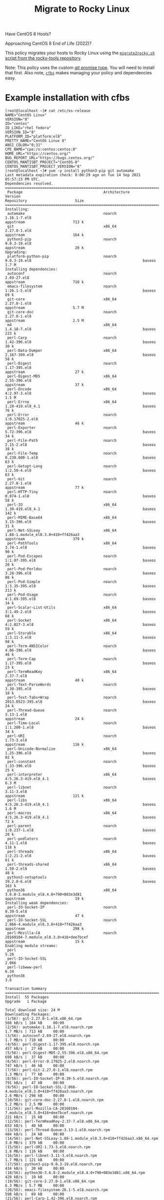 #+title: Migrate to Rocky Linux

Have CentOS 8 Hosts?

Approaching CentOS 8 End of Life (2022)?

This policy migrates your hosts to Rocky Linux using the [[https://github.com/rocky-linux/rocky-tools/tree/main/migrate2rocky][~migrate2rocky.sh~ script from the rocky-tools repository]].

Note: This policy uses the custom [[https://github.com/cfengine/modules/tree/master/promise_types/git][/git/ promise type]]. You will need to install that first. Also note, [[https://github.com/cfengine/cfbs][~cfbs~]] makes managing  your policy and dependencies easy.


* Example installation with cfbs

#+begin_example
  [root@localhost ~]# cat /etc/os-release
  NAME="CentOS Linux"
  VERSION="8"
  ID="centos"
  ID_LIKE="rhel fedora"
  VERSION_ID="8"
  PLATFORM_ID="platform:el8"
  PRETTY_NAME="CentOS Linux 8"
  ANSI_COLOR="0;31"
  CPE_NAME="cpe:/o:centos:centos:8"
  HOME_URL="https://centos.org/"
  BUG_REPORT_URL="https://bugs.centos.org/"
  CENTOS_MANTISBT_PROJECT="CentOS-8"
  CENTOS_MANTISBT_PROJECT_VERSION="8"
  [root@localhost ~]# yum -y install python3-pip git automake
  Last metadata expiration check: 0:00:29 ago on Tue 14 Sep 2021 05:57:23 PM UTC.
  Dependencies resolved.
  =============================================================================================================================================================================
   Package                                     Architecture                Version                                                        Repository                      Size
  =============================================================================================================================================================================
  Installing:
   automake                                    noarch                      1.16.1-7.el8                                                   appstream                      713 k
   git                                         x86_64                      2.27.0-1.el8                                                   appstream                      164 k
   python3-pip                                 noarch                      9.0.3-19.el8                                                   appstream                       20 k
  Upgrading:
   platform-python-pip                         noarch                      9.0.3-19.el8                                                   baseos                         1.7 M
  Installing dependencies:
   autoconf                                    noarch                      2.69-27.el8                                                    appstream                      710 k
   emacs-filesystem                            noarch                      1:26.1-5.el8                                                   baseos                          69 k
   git-core                                    x86_64                      2.27.0-1.el8                                                   appstream                      5.7 M
   git-core-doc                                noarch                      2.27.0-1.el8                                                   appstream                      2.5 M
   m4                                          x86_64                      1.4.18-7.el8                                                   baseos                         223 k
   perl-Carp                                   noarch                      1.42-396.el8                                                   baseos                          30 k
   perl-Data-Dumper                            x86_64                      2.167-399.el8                                                  baseos                          58 k
   perl-Digest                                 noarch                      1.17-395.el8                                                   appstream                       27 k
   perl-Digest-MD5                             x86_64                      2.55-396.el8                                                   appstream                       37 k
   perl-Encode                                 x86_64                      4:2.97-3.el8                                                   baseos                         1.5 M
   perl-Errno                                  x86_64                      1.28-419.el8_4.1                                               baseos                          76 k
   perl-Error                                  noarch                      1:0.17025-2.el8                                                appstream                       46 k
   perl-Exporter                               noarch                      5.72-396.el8                                                   baseos                          34 k
   perl-File-Path                              noarch                      2.15-2.el8                                                     baseos                          38 k
   perl-File-Temp                              noarch                      0.230.600-1.el8                                                baseos                          63 k
   perl-Getopt-Long                            noarch                      1:2.50-4.el8                                                   baseos                          63 k
   perl-Git                                    noarch                      2.27.0-1.el8                                                   appstream                       77 k
   perl-HTTP-Tiny                              noarch                      0.074-1.el8                                                    baseos                          58 k
   perl-IO                                     x86_64                      1.38-419.el8_4.1                                               baseos                         142 k
   perl-MIME-Base64                            x86_64                      3.15-396.el8                                                   baseos                          31 k
   perl-Net-SSLeay                             x86_64                      1.88-1.module_el8.3.0+410+ff426aa3                             appstream                      379 k
   perl-PathTools                              x86_64                      3.74-1.el8                                                     baseos                          90 k
   perl-Pod-Escapes                            noarch                      1:1.07-395.el8                                                 baseos                          20 k
   perl-Pod-Perldoc                            noarch                      3.28-396.el8                                                   baseos                          86 k
   perl-Pod-Simple                             noarch                      1:3.35-395.el8                                                 baseos                         213 k
   perl-Pod-Usage                              noarch                      4:1.69-395.el8                                                 baseos                          34 k
   perl-Scalar-List-Utils                      x86_64                      3:1.49-2.el8                                                   baseos                          68 k
   perl-Socket                                 x86_64                      4:2.027-3.el8                                                  baseos                          59 k
   perl-Storable                               x86_64                      1:3.11-3.el8                                                   baseos                          98 k
   perl-Term-ANSIColor                         noarch                      4.06-396.el8                                                   baseos                          46 k
   perl-Term-Cap                               noarch                      1.17-395.el8                                                   baseos                          23 k
   perl-TermReadKey                            x86_64                      2.37-7.el8                                                     appstream                       40 k
   perl-Text-ParseWords                        noarch                      3.30-395.el8                                                   baseos                          18 k
   perl-Text-Tabs+Wrap                         noarch                      2013.0523-395.el8                                              baseos                          24 k
   perl-Thread-Queue                           noarch                      3.13-1.el8                                                     appstream                       24 k
   perl-Time-Local                             noarch                      1:1.280-1.el8                                                  baseos                          34 k
   perl-URI                                    noarch                      1.73-3.el8                                                     appstream                      116 k
   perl-Unicode-Normalize                      x86_64                      1.25-396.el8                                                   baseos                          82 k
   perl-constant                               noarch                      1.33-396.el8                                                   baseos                          25 k
   perl-interpreter                            x86_64                      4:5.26.3-419.el8_4.1                                           baseos                         6.3 M
   perl-libnet                                 noarch                      3.11-3.el8                                                     appstream                      121 k
   perl-libs                                   x86_64                      4:5.26.3-419.el8_4.1                                           baseos                         1.6 M
   perl-macros                                 x86_64                      4:5.26.3-419.el8_4.1                                           baseos                          72 k
   perl-parent                                 noarch                      1:0.237-1.el8                                                  baseos                          20 k
   perl-podlators                              noarch                      4.11-1.el8                                                     baseos                         118 k
   perl-threads                                x86_64                      1:2.21-2.el8                                                   baseos                          61 k
   perl-threads-shared                         x86_64                      1.58-2.el8                                                     baseos                          48 k
   python3-setuptools                          noarch                      39.2.0-6.el8                                                   baseos                         163 k
   python36                                    x86_64                      3.6.8-2.module_el8.4.0+790+083e3d81                            appstream                       19 k
  Installing weak dependencies:
   perl-IO-Socket-IP                           noarch                      0.39-5.el8                                                     appstream                       47 k
   perl-IO-Socket-SSL                          noarch                      2.066-4.module_el8.3.0+410+ff426aa3                            appstream                      298 k
   perl-Mozilla-CA                             noarch                      20160104-7.module_el8.3.0+416+dee7bcef                         appstream                       15 k
  Enabling module streams:
   perl                                                                    5.26
   perl-IO-Socket-SSL                                                      2.066
   perl-libwww-perl                                                        6.34
   python36                                                                3.6

  Transaction Summary
  =============================================================================================================================================================================
  Install  55 Packages
  Upgrade   1 Package

  Total download size: 24 M
  Downloading Packages:
  (1/56): git-2.27.0-1.el8.x86_64.rpm                                                                                                          568 kB/s | 164 kB     00:00
  (2/56): automake-1.16.1-7.el8.noarch.rpm                                                                                                     1.7 MB/s | 713 kB     00:00
  (3/56): autoconf-2.69-27.el8.noarch.rpm                                                                                                      1.7 MB/s | 710 kB     00:00
  (4/56): perl-Digest-1.17-395.el8.noarch.rpm                                                                                                  457 kB/s |  27 kB     00:00
  (5/56): perl-Digest-MD5-2.55-396.el8.x86_64.rpm                                                                                              698 kB/s |  37 kB     00:00
  (6/56): perl-Error-0.17025-2.el8.noarch.rpm                                                                                                  747 kB/s |  46 kB     00:00
  (7/56): perl-Git-2.27.0-1.el8.noarch.rpm                                                                                                     1.3 MB/s |  77 kB     00:00
  (8/56): perl-IO-Socket-IP-0.39-5.el8.noarch.rpm                                                                                              791 kB/s |  47 kB     00:00
  (9/56): perl-IO-Socket-SSL-2.066-4.module_el8.3.0+410+ff426aa3.noarch.rpm                                                                    2.6 MB/s | 298 kB     00:00
  (10/56): git-core-doc-2.27.0-1.el8.noarch.rpm                                                                                                5.2 MB/s | 2.5 MB     00:00
  (11/56): perl-Mozilla-CA-20160104-7.module_el8.3.0+416+dee7bcef.noarch.rpm                                                                   221 kB/s |  15 kB     00:00
  (12/56): perl-TermReadKey-2.37-7.el8.x86_64.rpm                                                                                              653 kB/s |  40 kB     00:00
  (13/56): perl-Thread-Queue-3.13-1.el8.noarch.rpm                                                                                             484 kB/s |  24 kB     00:00
  (14/56): perl-Net-SSLeay-1.88-1.module_el8.3.0+410+ff426aa3.x86_64.rpm                                                                       3.0 MB/s | 379 kB     00:00
  (15/56): perl-URI-1.73-3.el8.noarch.rpm                                                                                                      1.8 MB/s | 116 kB     00:00
  (16/56): perl-libnet-3.11-3.el8.noarch.rpm                                                                                                   1.7 MB/s | 121 kB     00:00
  (17/56): python3-pip-9.0.3-19.el8.noarch.rpm                                                                                                 434 kB/s |  20 kB     00:00
  (18/56): python36-3.6.8-2.module_el8.4.0+790+083e3d81.x86_64.rpm                                                                             420 kB/s |  19 kB     00:00
  (19/56): git-core-2.27.0-1.el8.x86_64.rpm                                                                                                    6.3 MB/s | 5.7 MB     00:00
  (20/56): emacs-filesystem-26.1-5.el8.noarch.rpm                                                                                              598 kB/s |  69 kB     00:00
  (21/56): perl-Carp-1.42-396.el8.noarch.rpm                                                                                                   351 kB/s |  30 kB     00:00
  (22/56): perl-Data-Dumper-2.167-399.el8.x86_64.rpm                                                                                           1.2 MB/s |  58 kB     00:00
  (23/56): m4-1.4.18-7.el8.x86_64.rpm                                                                                                          1.3 MB/s | 223 kB     00:00
  (24/56): perl-Errno-1.28-419.el8_4.1.x86_64.rpm                                                                                              1.8 MB/s |  76 kB     00:00
  (25/56): perl-Exporter-5.72-396.el8.noarch.rpm                                                                                               1.1 MB/s |  34 kB     00:00
  (26/56): perl-File-Path-2.15-2.el8.noarch.rpm                                                                                                848 kB/s |  38 kB     00:00
  (27/56): perl-File-Temp-0.230.600-1.el8.noarch.rpm                                                                                           1.6 MB/s |  63 kB     00:00
  (28/56): perl-Getopt-Long-2.50-4.el8.noarch.rpm                                                                                              1.2 MB/s |  63 kB     00:00
  (29/56): perl-HTTP-Tiny-0.074-1.el8.noarch.rpm                                                                                               1.2 MB/s |  58 kB     00:00
  (30/56): perl-MIME-Base64-3.15-396.el8.x86_64.rpm                                                                                            642 kB/s |  31 kB     00:00
  (31/56): perl-IO-1.38-419.el8_4.1.x86_64.rpm                                                                                                 2.2 MB/s | 142 kB     00:00
  (32/56): perl-Encode-2.97-3.el8.x86_64.rpm                                                                                                   6.5 MB/s | 1.5 MB     00:00
  (33/56): perl-PathTools-3.74-1.el8.x86_64.rpm                                                                                                2.4 MB/s |  90 kB     00:00
  (34/56): perl-Pod-Escapes-1.07-395.el8.noarch.rpm                                                                                            769 kB/s |  20 kB     00:00
  (35/56): perl-Pod-Perldoc-3.28-396.el8.noarch.rpm                                                                                            2.2 MB/s |  86 kB     00:00
  (36/56): perl-Pod-Usage-1.69-395.el8.noarch.rpm                                                                                              896 kB/s |  34 kB     00:00
  (37/56): perl-Pod-Simple-3.35-395.el8.noarch.rpm                                                                                             4.2 MB/s | 213 kB     00:00
  (38/56): perl-Scalar-List-Utils-1.49-2.el8.x86_64.rpm                                                                                        1.9 MB/s |  68 kB     00:00
  (39/56): perl-Socket-2.027-3.el8.x86_64.rpm                                                                                                  1.8 MB/s |  59 kB     00:00
  (40/56): perl-Storable-3.11-3.el8.x86_64.rpm                                                                                                 2.8 MB/s |  98 kB     00:00
  (41/56): perl-Term-Cap-1.17-395.el8.noarch.rpm                                                                                               903 kB/s |  23 kB     00:00
  (42/56): perl-Term-ANSIColor-4.06-396.el8.noarch.rpm                                                                                         1.7 MB/s |  46 kB     00:00
  (43/56): perl-Text-ParseWords-3.30-395.el8.noarch.rpm                                                                                        635 kB/s |  18 kB     00:00
  (44/56): perl-Text-Tabs+Wrap-2013.0523-395.el8.noarch.rpm                                                                                    952 kB/s |  24 kB     00:00
  (45/56): perl-Time-Local-1.280-1.el8.noarch.rpm                                                                                              1.1 MB/s |  34 kB     00:00
  (46/56): perl-Unicode-Normalize-1.25-396.el8.x86_64.rpm                                                                                      2.4 MB/s |  82 kB     00:00
  (47/56): perl-constant-1.33-396.el8.noarch.rpm                                                                                               922 kB/s |  25 kB     00:00
  (48/56): perl-macros-5.26.3-419.el8_4.1.x86_64.rpm                                                                                           1.2 MB/s |  72 kB     00:00
  (49/56): perl-parent-0.237-1.el8.noarch.rpm                                                                                                  630 kB/s |  20 kB     00:00
  (50/56): perl-podlators-4.11-1.el8.noarch.rpm                                                                                                2.0 MB/s | 118 kB     00:00
  (51/56): perl-threads-2.21-2.el8.x86_64.rpm                                                                                                  1.7 MB/s |  61 kB     00:00
  (52/56): perl-threads-shared-1.58-2.el8.x86_64.rpm                                                                                           1.3 MB/s |  48 kB     00:00
  (53/56): perl-libs-5.26.3-419.el8_4.1.x86_64.rpm                                                                                             5.5 MB/s | 1.6 MB     00:00
  (54/56): python3-setuptools-39.2.0-6.el8.noarch.rpm                                                                                          2.7 MB/s | 163 kB     00:00
  (55/56): platform-python-pip-9.0.3-19.el8.noarch.rpm                                                                                         6.4 MB/s | 1.7 MB     00:00
  (56/56): perl-interpreter-5.26.3-419.el8_4.1.x86_64.rpm                                                                                      6.0 MB/s | 6.3 MB     00:01
  -----------------------------------------------------------------------------------------------------------------------------------------------------------------------------
  Total                                                                                                                                        7.7 MB/s |  24 MB     00:03
  warning: /var/cache/dnf/appstream-fd636d66ef3d60cc/packages/autoconf-2.69-27.el8.noarch.rpm: Header V3 RSA/SHA256 Signature, key ID 8483c65d: NOKEY
  CentOS Linux 8 - AppStream                                                                                                                   1.5 MB/s | 1.6 kB     00:00
  Importing GPG key 0x8483C65D:
   Userid     : "CentOS (CentOS Official Signing Key) <security@centos.org>"
   Fingerprint: 99DB 70FA E1D7 CE22 7FB6 4882 05B5 55B3 8483 C65D
   From       : /etc/pki/rpm-gpg/RPM-GPG-KEY-centosofficial
  Key imported successfully
  Running transaction check
  Transaction check succeeded.
  Running transaction test
  Transaction test succeeded.
  Running transaction
    Preparing        :                                                                                                                                                     1/1
    Installing       : emacs-filesystem-1:26.1-5.el8.noarch                                                                                                               1/57
    Installing       : git-core-2.27.0-1.el8.x86_64                                                                                                                       2/57
    Installing       : git-core-doc-2.27.0-1.el8.noarch                                                                                                                   3/57
    Installing       : perl-Digest-1.17-395.el8.noarch                                                                                                                    4/57
    Installing       : perl-Digest-MD5-2.55-396.el8.x86_64                                                                                                                5/57
    Installing       : perl-Data-Dumper-2.167-399.el8.x86_64                                                                                                              6/57
    Installing       : perl-libnet-3.11-3.el8.noarch                                                                                                                      7/57
    Installing       : perl-Net-SSLeay-1.88-1.module_el8.3.0+410+ff426aa3.x86_64                                                                                          8/57
    Installing       : perl-URI-1.73-3.el8.noarch                                                                                                                         9/57
    Installing       : perl-Pod-Escapes-1:1.07-395.el8.noarch                                                                                                            10/57
    Installing       : perl-Mozilla-CA-20160104-7.module_el8.3.0+416+dee7bcef.noarch                                                                                     11/57
    Installing       : perl-IO-Socket-IP-0.39-5.el8.noarch                                                                                                               12/57
    Installing       : perl-Time-Local-1:1.280-1.el8.noarch                                                                                                              13/57
    Installing       : perl-IO-Socket-SSL-2.066-4.module_el8.3.0+410+ff426aa3.noarch                                                                                     14/57
    Installing       : perl-Term-ANSIColor-4.06-396.el8.noarch                                                                                                           15/57
    Installing       : perl-Term-Cap-1.17-395.el8.noarch                                                                                                                 16/57
    Installing       : perl-File-Temp-0.230.600-1.el8.noarch                                                                                                             17/57
    Installing       : perl-Pod-Simple-1:3.35-395.el8.noarch                                                                                                             18/57
    Installing       : perl-HTTP-Tiny-0.074-1.el8.noarch                                                                                                                 19/57
    Installing       : perl-podlators-4.11-1.el8.noarch                                                                                                                  20/57
    Installing       : perl-Pod-Perldoc-3.28-396.el8.noarch                                                                                                              21/57
    Installing       : perl-Text-ParseWords-3.30-395.el8.noarch                                                                                                          22/57
    Installing       : perl-Pod-Usage-4:1.69-395.el8.noarch                                                                                                              23/57
    Installing       : perl-MIME-Base64-3.15-396.el8.x86_64                                                                                                              24/57
    Installing       : perl-Storable-1:3.11-3.el8.x86_64                                                                                                                 25/57
    Installing       : perl-Getopt-Long-1:2.50-4.el8.noarch                                                                                                              26/57
    Installing       : perl-Errno-1.28-419.el8_4.1.x86_64                                                                                                                27/57
    Installing       : perl-Socket-4:2.027-3.el8.x86_64                                                                                                                  28/57
    Installing       : perl-Encode-4:2.97-3.el8.x86_64                                                                                                                   29/57
    Installing       : perl-Carp-1.42-396.el8.noarch                                                                                                                     30/57
    Installing       : perl-Exporter-5.72-396.el8.noarch                                                                                                                 31/57
    Installing       : perl-libs-4:5.26.3-419.el8_4.1.x86_64                                                                                                             32/57
    Installing       : perl-Scalar-List-Utils-3:1.49-2.el8.x86_64                                                                                                        33/57
    Installing       : perl-parent-1:0.237-1.el8.noarch                                                                                                                  34/57
    Installing       : perl-macros-4:5.26.3-419.el8_4.1.x86_64                                                                                                           35/57
    Installing       : perl-Text-Tabs+Wrap-2013.0523-395.el8.noarch                                                                                                      36/57
    Installing       : perl-Unicode-Normalize-1.25-396.el8.x86_64                                                                                                        37/57
    Installing       : perl-File-Path-2.15-2.el8.noarch                                                                                                                  38/57
    Installing       : perl-IO-1.38-419.el8_4.1.x86_64                                                                                                                   39/57
    Installing       : perl-PathTools-3.74-1.el8.x86_64                                                                                                                  40/57
    Installing       : perl-constant-1.33-396.el8.noarch                                                                                                                 41/57
    Installing       : perl-threads-1:2.21-2.el8.x86_64                                                                                                                  42/57
    Installing       : perl-threads-shared-1.58-2.el8.x86_64                                                                                                             43/57
    Installing       : perl-interpreter-4:5.26.3-419.el8_4.1.x86_64                                                                                                      44/57
    Installing       : perl-Error-1:0.17025-2.el8.noarch                                                                                                                 45/57
    Installing       : perl-TermReadKey-2.37-7.el8.x86_64                                                                                                                46/57
    Installing       : perl-Git-2.27.0-1.el8.noarch                                                                                                                      47/57
    Installing       : git-2.27.0-1.el8.x86_64                                                                                                                           48/57
    Installing       : perl-Thread-Queue-3.13-1.el8.noarch                                                                                                               49/57
    Upgrading        : platform-python-pip-9.0.3-19.el8.noarch                                                                                                           50/57
    Installing       : python3-setuptools-39.2.0-6.el8.noarch                                                                                                            51/57
    Installing       : python36-3.6.8-2.module_el8.4.0+790+083e3d81.x86_64                                                                                               52/57
    Running scriptlet: python36-3.6.8-2.module_el8.4.0+790+083e3d81.x86_64                                                                                               52/57
    Installing       : python3-pip-9.0.3-19.el8.noarch                                                                                                                   53/57
    Installing       : m4-1.4.18-7.el8.x86_64                                                                                                                            54/57
    Running scriptlet: m4-1.4.18-7.el8.x86_64                                                                                                                            54/57
    Installing       : autoconf-2.69-27.el8.noarch                                                                                                                       55/57
    Running scriptlet: autoconf-2.69-27.el8.noarch                                                                                                                       55/57
    Installing       : automake-1.16.1-7.el8.noarch                                                                                                                      56/57
    Cleanup          : platform-python-pip-9.0.3-18.el8.noarch                                                                                                           57/57
    Running scriptlet: platform-python-pip-9.0.3-18.el8.noarch                                                                                                           57/57
    Verifying        : autoconf-2.69-27.el8.noarch                                                                                                                        1/57
    Verifying        : automake-1.16.1-7.el8.noarch                                                                                                                       2/57
    Verifying        : git-2.27.0-1.el8.x86_64                                                                                                                            3/57
    Verifying        : git-core-2.27.0-1.el8.x86_64                                                                                                                       4/57
    Verifying        : git-core-doc-2.27.0-1.el8.noarch                                                                                                                   5/57
    Verifying        : perl-Digest-1.17-395.el8.noarch                                                                                                                    6/57
    Verifying        : perl-Digest-MD5-2.55-396.el8.x86_64                                                                                                                7/57
    Verifying        : perl-Error-1:0.17025-2.el8.noarch                                                                                                                  8/57
    Verifying        : perl-Git-2.27.0-1.el8.noarch                                                                                                                       9/57
    Verifying        : perl-IO-Socket-IP-0.39-5.el8.noarch                                                                                                               10/57
    Verifying        : perl-IO-Socket-SSL-2.066-4.module_el8.3.0+410+ff426aa3.noarch                                                                                     11/57
    Verifying        : perl-Mozilla-CA-20160104-7.module_el8.3.0+416+dee7bcef.noarch                                                                                     12/57
    Verifying        : perl-Net-SSLeay-1.88-1.module_el8.3.0+410+ff426aa3.x86_64                                                                                         13/57
    Verifying        : perl-TermReadKey-2.37-7.el8.x86_64                                                                                                                14/57
    Verifying        : perl-Thread-Queue-3.13-1.el8.noarch                                                                                                               15/57
    Verifying        : perl-URI-1.73-3.el8.noarch                                                                                                                        16/57
    Verifying        : perl-libnet-3.11-3.el8.noarch                                                                                                                     17/57
    Verifying        : python3-pip-9.0.3-19.el8.noarch                                                                                                                   18/57
    Verifying        : python36-3.6.8-2.module_el8.4.0+790+083e3d81.x86_64                                                                                               19/57
    Verifying        : emacs-filesystem-1:26.1-5.el8.noarch                                                                                                              20/57
    Verifying        : m4-1.4.18-7.el8.x86_64                                                                                                                            21/57
    Verifying        : perl-Carp-1.42-396.el8.noarch                                                                                                                     22/57
    Verifying        : perl-Data-Dumper-2.167-399.el8.x86_64                                                                                                             23/57
    Verifying        : perl-Encode-4:2.97-3.el8.x86_64                                                                                                                   24/57
    Verifying        : perl-Errno-1.28-419.el8_4.1.x86_64                                                                                                                25/57
    Verifying        : perl-Exporter-5.72-396.el8.noarch                                                                                                                 26/57
    Verifying        : perl-File-Path-2.15-2.el8.noarch                                                                                                                  27/57
    Verifying        : perl-File-Temp-0.230.600-1.el8.noarch                                                                                                             28/57
    Verifying        : perl-Getopt-Long-1:2.50-4.el8.noarch                                                                                                              29/57
    Verifying        : perl-HTTP-Tiny-0.074-1.el8.noarch                                                                                                                 30/57
    Verifying        : perl-IO-1.38-419.el8_4.1.x86_64                                                                                                                   31/57
    Verifying        : perl-MIME-Base64-3.15-396.el8.x86_64                                                                                                              32/57
    Verifying        : perl-PathTools-3.74-1.el8.x86_64                                                                                                                  33/57
    Verifying        : perl-Pod-Escapes-1:1.07-395.el8.noarch                                                                                                            34/57
    Verifying        : perl-Pod-Perldoc-3.28-396.el8.noarch                                                                                                              35/57
    Verifying        : perl-Pod-Simple-1:3.35-395.el8.noarch                                                                                                             36/57
    Verifying        : perl-Pod-Usage-4:1.69-395.el8.noarch                                                                                                              37/57
    Verifying        : perl-Scalar-List-Utils-3:1.49-2.el8.x86_64                                                                                                        38/57
    Verifying        : perl-Socket-4:2.027-3.el8.x86_64                                                                                                                  39/57
    Verifying        : perl-Storable-1:3.11-3.el8.x86_64                                                                                                                 40/57
    Verifying        : perl-Term-ANSIColor-4.06-396.el8.noarch                                                                                                           41/57
    Verifying        : perl-Term-Cap-1.17-395.el8.noarch                                                                                                                 42/57
    Verifying        : perl-Text-ParseWords-3.30-395.el8.noarch                                                                                                          43/57
    Verifying        : perl-Text-Tabs+Wrap-2013.0523-395.el8.noarch                                                                                                      44/57
    Verifying        : perl-Time-Local-1:1.280-1.el8.noarch                                                                                                              45/57
    Verifying        : perl-Unicode-Normalize-1.25-396.el8.x86_64                                                                                                        46/57
    Verifying        : perl-constant-1.33-396.el8.noarch                                                                                                                 47/57
    Verifying        : perl-interpreter-4:5.26.3-419.el8_4.1.x86_64                                                                                                      48/57
    Verifying        : perl-libs-4:5.26.3-419.el8_4.1.x86_64                                                                                                             49/57
    Verifying        : perl-macros-4:5.26.3-419.el8_4.1.x86_64                                                                                                           50/57
    Verifying        : perl-parent-1:0.237-1.el8.noarch                                                                                                                  51/57
    Verifying        : perl-podlators-4.11-1.el8.noarch                                                                                                                  52/57
    Verifying        : perl-threads-1:2.21-2.el8.x86_64                                                                                                                  53/57
    Verifying        : perl-threads-shared-1.58-2.el8.x86_64                                                                                                             54/57
    Verifying        : python3-setuptools-39.2.0-6.el8.noarch                                                                                                            55/57
    Verifying        : platform-python-pip-9.0.3-19.el8.noarch                                                                                                           56/57
    Verifying        : platform-python-pip-9.0.3-18.el8.noarch                                                                                                           57/57

  Upgraded:
    platform-python-pip-9.0.3-19.el8.noarch

  Installed:
    autoconf-2.69-27.el8.noarch                                    automake-1.16.1-7.el8.noarch                                   emacs-filesystem-1:26.1-5.el8.noarch
    git-2.27.0-1.el8.x86_64                                        git-core-2.27.0-1.el8.x86_64                                   git-core-doc-2.27.0-1.el8.noarch
    m4-1.4.18-7.el8.x86_64                                         perl-Carp-1.42-396.el8.noarch                                  perl-Data-Dumper-2.167-399.el8.x86_64
    perl-Digest-1.17-395.el8.noarch                                perl-Digest-MD5-2.55-396.el8.x86_64                            perl-Encode-4:2.97-3.el8.x86_64
    perl-Errno-1.28-419.el8_4.1.x86_64                             perl-Error-1:0.17025-2.el8.noarch                              perl-Exporter-5.72-396.el8.noarch
    perl-File-Path-2.15-2.el8.noarch                               perl-File-Temp-0.230.600-1.el8.noarch                          perl-Getopt-Long-1:2.50-4.el8.noarch
    perl-Git-2.27.0-1.el8.noarch                                   perl-HTTP-Tiny-0.074-1.el8.noarch                              perl-IO-1.38-419.el8_4.1.x86_64
    perl-IO-Socket-IP-0.39-5.el8.noarch                            perl-IO-Socket-SSL-2.066-4.module_el8.3.0+410+ff426aa3.noarch  perl-MIME-Base64-3.15-396.el8.x86_64
    perl-Mozilla-CA-20160104-7.module_el8.3.0+416+dee7bcef.noarch  perl-Net-SSLeay-1.88-1.module_el8.3.0+410+ff426aa3.x86_64      perl-PathTools-3.74-1.el8.x86_64
    perl-Pod-Escapes-1:1.07-395.el8.noarch                         perl-Pod-Perldoc-3.28-396.el8.noarch                           perl-Pod-Simple-1:3.35-395.el8.noarch
    perl-Pod-Usage-4:1.69-395.el8.noarch                           perl-Scalar-List-Utils-3:1.49-2.el8.x86_64                     perl-Socket-4:2.027-3.el8.x86_64
    perl-Storable-1:3.11-3.el8.x86_64                              perl-Term-ANSIColor-4.06-396.el8.noarch                        perl-Term-Cap-1.17-395.el8.noarch
    perl-TermReadKey-2.37-7.el8.x86_64                             perl-Text-ParseWords-3.30-395.el8.noarch                       perl-Text-Tabs+Wrap-2013.0523-395.el8.noarch
    perl-Thread-Queue-3.13-1.el8.noarch                            perl-Time-Local-1:1.280-1.el8.noarch                           perl-URI-1.73-3.el8.noarch
    perl-Unicode-Normalize-1.25-396.el8.x86_64                     perl-constant-1.33-396.el8.noarch                              perl-interpreter-4:5.26.3-419.el8_4.1.x86_64
    perl-libnet-3.11-3.el8.noarch                                  perl-libs-4:5.26.3-419.el8_4.1.x86_64                          perl-macros-4:5.26.3-419.el8_4.1.x86_64
    perl-parent-1:0.237-1.el8.noarch                               perl-podlators-4.11-1.el8.noarch                               perl-threads-1:2.21-2.el8.x86_64
    perl-threads-shared-1.58-2.el8.x86_64                          python3-pip-9.0.3-19.el8.noarch                                python3-setuptools-39.2.0-6.el8.noarch
    python36-3.6.8-2.module_el8.4.0+790+083e3d81.x86_64

  Complete!
  [root@localhost ~]# pip3 install pip --upgrade
  WARNING: Running pip install with root privileges is generally not a good idea. Try `pip3 install --user` instead.
  Collecting pip
    Downloading https://files.pythonhosted.org/packages/ca/31/b88ef447d595963c01060998cb329251648acf4a067721b0452c45527eb8/pip-21.2.4-py3-none-any.whl (1.6MB)
      100% |████████████████████████████████| 1.6MB 1.3MB/s
  Installing collected packages: pip
  Successfully installed pip-21.2.4
  [root@localhost ~]# pip3 install cf-remote cfbs
  WARNING: pip is being invoked by an old script wrapper. This will fail in a future version of pip.
  Please see https://github.com/pypa/pip/issues/5599 for advice on fixing the underlying issue.
  To avoid this problem you can invoke Python with '-m pip' instead of running pip directly.
  Collecting cf-remote
    Downloading cf_remote-0.3.4-py3-none-any.whl (43 kB)
       |████████████████████████████████| 43 kB 1.2 MB/s
  Collecting cfbs
    Downloading cfbs-0.6.0-py3-none-any.whl (13 kB)
  Collecting apache-libcloud>=3.3.1
    Downloading apache_libcloud-3.3.1-py2.py3-none-any.whl (3.7 MB)
       |████████████████████████████████| 3.7 MB 6.4 MB/s
  Collecting cryptography>=3.4.4
    Downloading cryptography-3.4.8-cp36-abi3-manylinux_2_24_x86_64.whl (3.0 MB)
       |████████████████████████████████| 3.0 MB 7.4 MB/s
  Collecting fabric>=2.6.0
    Downloading fabric-2.6.0-py2.py3-none-any.whl (53 kB)
       |████████████████████████████████| 53 kB 2.3 MB/s
  Collecting requests>=2.25.1
    Downloading requests-2.26.0-py2.py3-none-any.whl (62 kB)
       |████████████████████████████████| 62 kB 1.8 MB/s
  Collecting paramiko>=2.7.2
    Downloading paramiko-2.7.2-py2.py3-none-any.whl (206 kB)
       |████████████████████████████████| 206 kB 4.9 MB/s
  Collecting cffi>=1.12
    Downloading cffi-1.14.6-cp36-cp36m-manylinux1_x86_64.whl (401 kB)
       |████████████████████████████████| 401 kB 4.4 MB/s
  Collecting pycparser
    Downloading pycparser-2.20-py2.py3-none-any.whl (112 kB)
       |████████████████████████████████| 112 kB 10.2 MB/s
  Collecting pathlib2
    Downloading pathlib2-2.3.6-py2.py3-none-any.whl (17 kB)
  Collecting invoke<2.0,>=1.3
    Downloading invoke-1.6.0-py3-none-any.whl (212 kB)
       |████████████████████████████████| 212 kB 9.2 MB/s
  Collecting pynacl>=1.0.1
    Downloading PyNaCl-1.4.0-cp35-abi3-manylinux1_x86_64.whl (961 kB)
       |████████████████████████████████| 961 kB 8.2 MB/s
  Collecting bcrypt>=3.1.3
    Downloading bcrypt-3.2.0-cp36-abi3-manylinux2010_x86_64.whl (63 kB)
       |████████████████████████████████| 63 kB 5.6 MB/s
  Requirement already satisfied: six>=1.4.1 in /usr/lib/python3.6/site-packages (from bcrypt>=3.1.3->paramiko>=2.7.2->cf-remote) (1.11.0)
  Collecting idna<4,>=2.5
    Downloading idna-3.2-py3-none-any.whl (59 kB)
       |████████████████████████████████| 59 kB 7.0 MB/s
  Collecting certifi>=2017.4.17
    Downloading certifi-2021.5.30-py2.py3-none-any.whl (145 kB)
       |████████████████████████████████| 145 kB 6.9 MB/s
  Collecting charset-normalizer~=2.0.0
    Downloading charset_normalizer-2.0.4-py3-none-any.whl (36 kB)
  Collecting urllib3<1.27,>=1.21.1
    Downloading urllib3-1.26.6-py2.py3-none-any.whl (138 kB)
       |████████████████████████████████| 138 kB 11.4 MB/s
  Installing collected packages: pycparser, cffi, urllib3, pynacl, idna, cryptography, charset-normalizer, certifi, bcrypt, requests, pathlib2, paramiko, invoke, fabric, apache-libcloud, cf-remote, cfbs
    WARNING: The script normalizer is installed in '/usr/local/bin' which is not on PATH.
    Consider adding this directory to PATH or, if you prefer to suppress this warning, use --no-warn-script-location.
    WARNING: The scripts inv and invoke are installed in '/usr/local/bin' which is not on PATH.
    Consider adding this directory to PATH or, if you prefer to suppress this warning, use --no-warn-script-location.
    WARNING: The script fab is installed in '/usr/local/bin' which is not on PATH.
    Consider adding this directory to PATH or, if you prefer to suppress this warning, use --no-warn-script-location.
    WARNING: The script cf-remote is installed in '/usr/local/bin' which is not on PATH.
    Consider adding this directory to PATH or, if you prefer to suppress this warning, use --no-warn-script-location.
    WARNING: The script cfbs is installed in '/usr/local/bin' which is not on PATH.
    Consider adding this directory to PATH or, if you prefer to suppress this warning, use --no-warn-script-location.
  Successfully installed apache-libcloud-3.3.1 bcrypt-3.2.0 certifi-2021.5.30 cf-remote-0.3.4 cfbs-0.6.0 cffi-1.14.6 charset-normalizer-2.0.4 cryptography-3.4.8 fabric-2.6.0 idna-3.2 invoke-1.6.0 paramiko-2.7.2 pathlib2-2.3.6 pycparser-2.20 pynacl-1.4.0 requests-2.26.0 urllib3-1.26.6
  WARNING: Running pip as the 'root' user can result in broken permissions and conflicting behaviour with the system package manager. It is recommended to use a virtual environment instead: https://pip.pypa.io/warnings/venv
  [root@localhost ~]# export PATH=$PATH:/usr/local/bin/
  [root@localhost ~]# yum -y install $(cf-remote --version 3.18.0 list agent el8 | tail -n 1)
  Last metadata expiration check: 0:01:34 ago on Tue 14 Sep 2021 05:57:23 PM UTC.
  cfengine-nova-3.18.0-1.el8.x86_64.rpm                                                                                                        2.7 MB/s | 2.4 MB     00:00
  Dependencies resolved.
  =============================================================================================================================================================================
   Package                                    Architecture                        Version                                      Repository                                 Size
  =============================================================================================================================================================================
  Installing:
   cfengine-nova                              x86_64                              3.18.0-1.el8                                 @commandline                              2.4 M

  Transaction Summary
  =============================================================================================================================================================================
  Install  1 Package

  Total size: 2.4 M
  Installed size: 7.4 M
  Downloading Packages:
  Running transaction check
  Transaction check succeeded.
  Running transaction test
  Transaction test succeeded.
  Running transaction
    Preparing        :                                                                                                                                                     1/1
    Running scriptlet: cfengine-nova-3.18.0-1.el8.x86_64                                                                                                                   1/1
    Installing       : cfengine-nova-3.18.0-1.el8.x86_64                                                                                                                   1/1
    Running scriptlet: cfengine-nova-3.18.0-1.el8.x86_64                                                                                                                   1/1
    Verifying        : cfengine-nova-3.18.0-1.el8.x86_64                                                                                                                   1/1

  Installed:
    cfengine-nova-3.18.0-1.el8.x86_64

  Complete!

  [root@localhost ~]# mkdir masterfiles
  [root@localhost ~]# cd masterfiles
  [root@localhost masterfiles]# cfbs init
  Initialized - edit name and description cfbs.json
  To add your first module, type: cfbs add masterfiles
  [root@localhost masterfiles]# cfbs add masterfiles
  Added module: masterfiles
  [root@localhost masterfiles]# cfbs add migrate2rocky
  Added module: library-for-promise-types-in-python (Dependency of promise-type-git)
  Added module: promise-type-git (Dependency of migrate2rocky)
  Added module: migrate2rocky
  [root@localhost masterfiles]# cfbs build

  Modules:
  001 masterfiles                         @ c39b79c0e7a42522c69cff3d87a5bc5ac9471369 (Downloaded)
  002 library-for-promise-types-in-python @ da4abb182392f48047c4c082231ea08c955be580 (Downloaded)
  003 promise-type-git                    @ da4abb182392f48047c4c082231ea08c955be580 (Downloaded)
  004 migrate2rocky                       @ 2cede3f6c19ba425ea77be1514e3325dac2f501c (Downloaded)

  Steps:
  001 masterfiles                         : run './autogen.sh'
  001 masterfiles                         : delete './autogen.sh'
  001 masterfiles                         : copy './' 'masterfiles/'
  002 library-for-promise-types-in-python : copy 'cfengine.py' 'masterfiles/modules/promises/'
  003 promise-type-git                    : copy 'git.py' 'masterfiles/modules/promises/'
  003 promise-type-git                    : append 'enable.cf' 'masterfiles/services/init.cf'
  004 migrate2rocky                       : copy 'policy/main.cf' 'masterfiles/services/migrate2rocky/main.cf'
  004 migrate2rocky                       : json 'augments.json' 'masterfiles/def.json'

  Generating tarball...

  Build complete, ready to deploy 🐿
   -> Directory: out/masterfiles
   -> Tarball:   out/masterfiles.tgz

  To install on this machine: cfbs install
  To deploy on remote hub(s): cf-remote deploy --hub hub out/masterfiles.tgz

#+end_example
